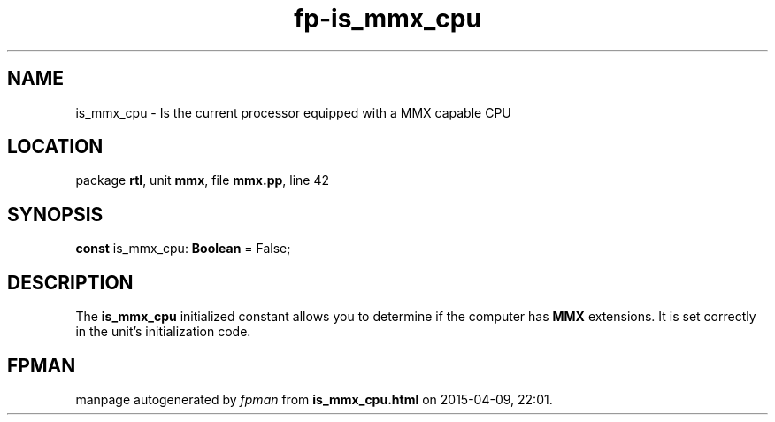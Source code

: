 .\" file autogenerated by fpman
.TH "fp-is_mmx_cpu" 3 "2014-03-14" "fpman" "Free Pascal Programmer's Manual"
.SH NAME
is_mmx_cpu - Is the current processor equipped with a MMX capable CPU
.SH LOCATION
package \fBrtl\fR, unit \fBmmx\fR, file \fBmmx.pp\fR, line 42
.SH SYNOPSIS
\fBconst\fR is_mmx_cpu: \fBBoolean\fR = False;

.SH DESCRIPTION
The \fBis_mmx_cpu\fR initialized constant allows you to determine if the computer has \fBMMX\fR extensions. It is set correctly in the unit's initialization code.


.SH FPMAN
manpage autogenerated by \fIfpman\fR from \fBis_mmx_cpu.html\fR on 2015-04-09, 22:01.

